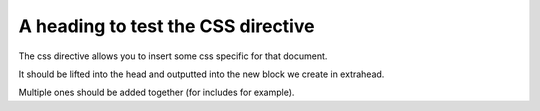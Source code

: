 -----------------------------------
A heading to test the CSS directive
-----------------------------------

The css directive allows you to insert some css specific for that document.

It should be lifted into the head and outputted into the new block we create in extrahead.

.. css::

    /**
     * Our custom css lifted into the head
     */
    #custom-css {
      padding: 10px;
    }

Multiple ones should be added together (for includes for example).

.. css::

    /**
     * Our second custom css lifted into the head
     */
    #custom-css-2 {
      background-color: red;
    }


